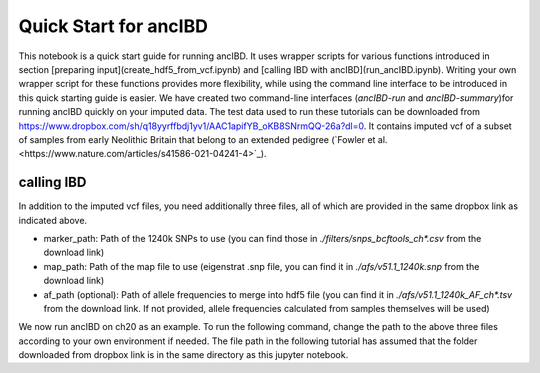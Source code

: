 Quick Start for ancIBD
========================

This notebook is a quick start guide for running ancIBD. It uses wrapper scripts for various functions introduced in section 
[preparing input](create_hdf5_from_vcf.ipynb) and [calling IBD with ancIBD](run_ancIBD.ipynb). 
Writing your own wrapper script for these functions provides more flexibility, while using the command line interface 
to be introduced in this quick starting guide is easier. 
We have created two command-line interfaces (`ancIBD-run` and `ancIBD-summary`)for running ancIBD quickly on your imputed data. 
The test data used to run these tutorials can be downloaded from https://www.dropbox.com/sh/q18yyrffbdj1yv1/AAC1apifYB_oKB8SNrmQQ-26a?dl=0. 
It contains imputed vcf of a subset of samples from early Neolithic Britain that belong to an extended pedigree 
(`Fowler et al.<https://www.nature.com/articles/s41586-021-04241-4>`_). 


calling IBD
***************

In addition to the imputed vcf files, you need additionally three files, all of which are provided in the same dropbox link as indicated above.

* marker_path: Path of the 1240k SNPs to use (you can find those in `./filters/snps_bcftools_ch*.csv` from the download link)
* map_path: Path of the map file to use (eigenstrat .snp file, you can find it in `./afs/v51.1_1240k.snp` from the download link)
* af_path (optional): Path of allele frequencies to merge into hdf5 file (you can find it in `./afs/v51.1_1240k_AF_ch*.tsv` from the download link. If not provided, allele frequencies calculated from samples themselves will be used)

We now run ancIBD on ch20 as an example. To run the following command, change the path to the above three files according to your own environment if needed. The file path in the following tutorial has assumed that the folder downloaded from dropbox link is in the same directory as this jupyter notebook.


